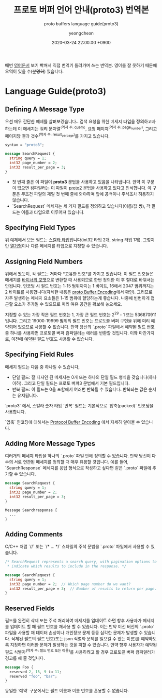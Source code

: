 #+TITLE: 프로토 버퍼 언어 안내(proto3) 번역본
#+SUBTITLE: proto buffers language guide(proto3)
#+AUTHOR: yeongcheon
#+DATE: 2020-03-24 22:00:00 +0900
#+TAGS[]: protobuffers proto3 google
#+DRAFT: true

매번 [[https://developers.google.com/protocol-buffers/docs/proto3#simple][영어문서]] 보기 빡쳐서 직접 번역기 돌려가며 쓰는 번역본. 영어를 잘 못하기 때문에 오역이 있을 수(+분명히+) 있습니다.

* Language Guide(proto3)
** Defining A Message Type
   우선 매우 간단한 예제를 살펴보겠습니다.. 검색 요청을 위한 메세지 타입을 정의하고자 하는데 이 메세지는 쿼리 문자열^(역자 주: query), 요청 페이지^(역자 주: page_number), 그리고 페이지당 결과 갯수^(역자 주: result_per_page)를 가지고 있습니다. 

   #+BEGIN_SRC proto
   syntax = "proto3";
   
   message SearchRequest {
     string query = 1;
     int32 page_number = 2;
     int32 result_per_page = 3;
   }

   #+END_SRC

   + 첫 번째 줄은 이 파일이 *proto3* 문법을 사용하고 있음을 나타냅니다. 만약 이 구문이 없으면 컴파일러는 이 파일이 [[https://developers.google.com/protocol-buffers/docs/proto][proto2]] 문법을 사용하고 있다고 인식합니다. 이 구문은 무조건 파일의 제일 첫 번째 줄에 와야하며 앞에 공백이나 주석조차 허용하지 않습니다.
   + `SearchRequest` 메세지는 세 가지 필드를 정의하고 있습니다(이름/값 쌍), 각 필드는 이름과 타입으로 이루어져 있습니다.
** Specifying Field Types
   위 예제에서 모든 필드는 [[https://developers.google.com/protocol-buffers/docs/proto3#scalar][스칼라 타입]]입니다(int32 타입 2개, string 타입 1개). 그렇지만 [[https://developers.google.com/protocol-buffers/docs/proto3#enum][열거형]]이나 다른 메세지를 타입으로 지정할 수 있습니다.
** Assigning Field Numbers
   위에서 봤듯이, 각 필드는 저마다 *고유한 번호*를 가지고 있습니다. 이 필드 번호들은 메세지를 [[https://developers.google.com/protocol-buffers/docs/encoding][바이너리 포맷]]으로 변환할 때 사용되므로 한번 정의한 이 후 절대로 바꿔서는 안됩니다. 인코딩 시 필드 번호는 1-15 범위까지는 1 바이트, 16에서 2047 범위까지는 2 바이트를 사용합니다(자세한 내용은 [[https://developers.google.com/protocol-buffers/docs/encoding#structure][proto Buffer Encoding]]에서 확인). 그러므로 자주 발생하는 메세지 요소들은 1-15 범위에 할당하는게 좋습니다. 나중에 빈번하게 접근할 요소가 추가될 수 있으므로 미리 여유 공간을 확보해 놓으세요.

   지정할 수 있는 가장 작은 필드 번호는 1, 가장 큰 필드 번호는 2^29 - 1 또는 536870911 입니다. 그리고 19000-19999 범위의 필드 번호는 프로토콜 버퍼 구현을 위해 미리 예약되어 있으므로 사용할 수 없습니다. 만약 당신의 `.proto` 파일에서 예약된 필드 번호 중 하나를 사용하면 프로토콜 버퍼 컴파일러는 에러를 반환할 것입니다. 이와 마찬가지로, 이전에 [[https://developers.google.com/protocol-buffers/docs/proto3#reserved][예약된]] 필드 번호도 사용할 수 없습니다.
** Specifying Field Rules
   메세지 필드는 다음 중 하나일 수 있습니다,

   + 단일 필드: 잘 디자인 된 메세지는 0개 또는 하나의 단일 필드 형식을 갖습니다(하나 이하). 그리고 단일 필드는 프로토 버퍼3 문법에서 기본 필드입니다.
   + 반복 필드: 이 필드는 0을 포함해서 여러번 반복될 수 있습니다. 반복되는 값은 순서는 유지됩니다.

   `proto3` 에서, 스칼라 숫자 타입 `반복` 필드는 기본적으로 `압축(packed)` 인코딩을 사용합니다.

   `압축` 인코딩에 대해서는 [[https://developers.google.com/protocol-buffers/docs/encoding#packed][Protocol Buffer Encoding]] 에서 자세히 알아볼 수 있습니다.
** Adding More Message Types
   여러개의 메세지 타입을 하나의 `.proto` 파일 안에 정의할 수 있습니다. 만약 당신이 다수의 서로 연관된 메세지를 정의할 때 매우 유용할 것입니다. 예를 들어, `SearchResponse` 메세지를 응답 형식으로 작성하고 싶다면 같은 `.proto` 파일에 추가할 수 있습니다.
   #+BEGIN_SRC proto
   message SearchRequest {
     string query = 1;
     int32 page_number = 2;
     int32 result_per_page = 3;
   }
   
   Message Searchresponse {
     ...
   }

   #+END_SRC
** Adding Comments
   C/C++ 처럼 `//` 또는 `/* ... */` 스타일의 주석 문법을 `.proto` 파일에서 사용할 수 있습니다.
   #+BEGIN_SRC proto
   /* SearchRequest represents a search query, with pagination options to
    * indicate which results to include in the response. */

   message SearchRequest {
     string query = 1;
     int32 page_number = 2;  // Which page number do we want?
     int32 result_per_page = 3;  // Number of results to return per page.
   }

   #+END_SRC
** Reserved Fields
   필드를 완전히 삭제 또는 주석 처리하여 메세지를 업데이트 하면 향후 사용자가 메세지를 업데이트 할 때  필드 번호를 재사용 할 수 있습니다. 이는 만약 이전 버전의 `.proto` 파일을 사용할 때 데이터 손상이나 개인정보 문제 등등 심각한 문제가 발생할 수 있습니다. 삭제된 필드의 필드 번호(또는 json 직렬화 문제를 일으킬 수 있는 이름)를 예약하도록 지정하면 이러한 문제가 발생하는 것을 피할 수 있습니다. 만약 향후 사용자가 예약된 필드 식별자^(역자 주: 필드 번호 또는 이름)를 사용하려고 할 경우 프로토콜 버퍼 컴파일러가 경고를 해 줄 것입니다.
   #+BEGIN_SRC proto
   message Foo {
     reserved 2, 15, 9 to 11;
     reserved "foo", "bar";
   }
   #+END_SRC
   동일한 `예약` 구문에서는 필드 이름과 이름 번호를 혼용할 수 없습니다.
